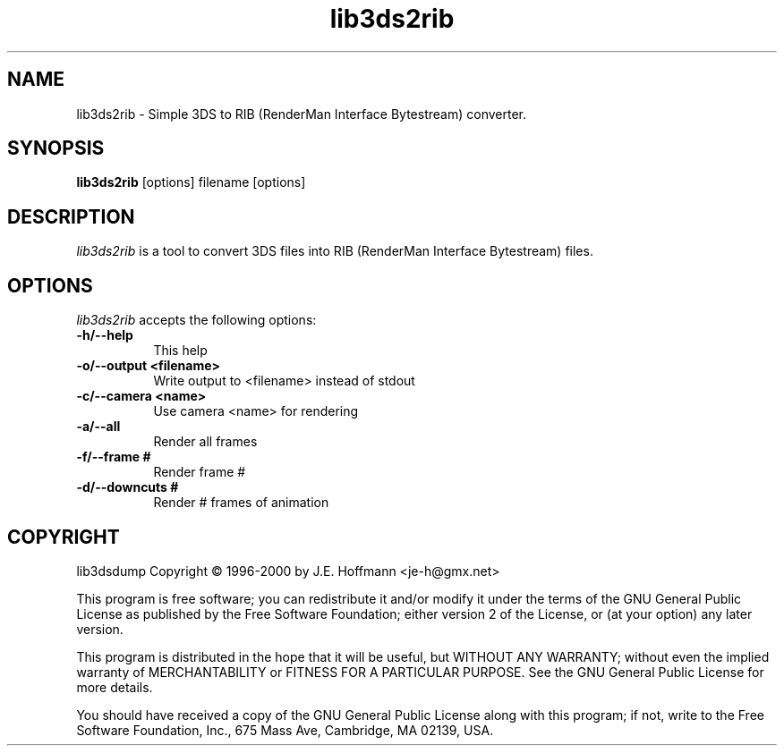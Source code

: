 .TH lib3ds2rib 1 "25 Oct 2000" Version 0.9.1
.SH NAME
lib3ds2rib - Simple 3DS to RIB (RenderMan Interface Bytestream) converter.
.SH SYNOPSIS
.B lib3ds2rib
[options] filename [options]
.SH DESCRIPTION
.PP
\fIlib3ds2rib\fP is a tool to convert 3DS files into RIB 
(RenderMan Interface Bytestream) files.
.SH OPTIONS
.l
\fIlib3ds2rib\fP accepts the following options:
.TP 8
.B -h/--help
This help
.TP 8
.B -o/--output <filename>
Write output to <filename> instead of stdout
.TP 8
.B -c/--camera <name>
Use camera <name> for rendering
.TP 8
.B -a/--all
Render all frames
.TP 8
.B -f/--frame #
Render frame #
.TP 8
.B -d/--downcuts #
Render # frames of animation
.SH COPYRIGHT
lib3dsdump Copyright \(co 1996-2000 by J.E. Hoffmann <je-h@gmx.net>
.PP
This program is free software; you can redistribute it and/or modify
it under the terms of the GNU General Public License as published by
the Free Software Foundation; either version 2 of the License, or (at
your option) any later version.
.PP
This program is distributed in the hope that it will be useful, but
WITHOUT ANY WARRANTY; without even the implied warranty of
MERCHANTABILITY or FITNESS FOR A PARTICULAR PURPOSE. See the GNU
General Public License for more details.
.PP
You should have received a copy of the GNU General Public License
along with this program; if not, write to the Free Software
Foundation, Inc., 675 Mass Ave, Cambridge, MA 02139, USA.








